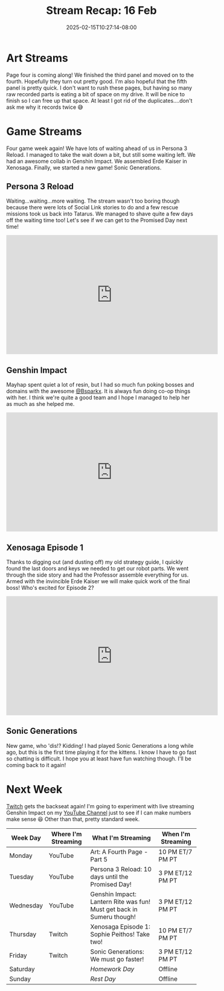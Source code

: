 #+TITLE: Stream Recap: 16 Feb
#+DATE: 2025-02-15T10:27:14-08:00
#+DRAFT: false
#+DESCRIPTION:
#+TAGS[]: stream recap news
#+KEYWORDS[]:
#+SLUG:
#+SUMMARY: Collab with @Bsparkx went super well! I always end up spending a lot of resin when I play with her, but it is because we have so much fun poking things! I also completed the giant robot in Xenosaga! We're almost ready for the end. Still trudging along on page 4 of the comic too! Almost done there as well.

* Art Streams
Page four is coming along! We finished the third panel and moved on to the fourth. Hopefully they turn out pretty good. I'm also hopeful that the fifth panel is pretty quick. I don't want to rush these pages, but having so many raw recorded parts is eating a bit of space on my drive. It will be nice to finish so I can free up that space. At least I got rid of the duplicates....don't ask me why it records twice 😅
* Game Streams
Four game week again! We have lots of waiting ahead of us in Persona 3 Reload. I managed to take the wait down a bit, but still some waiting left. We had an awesome collab in Genshin Impact. We assembled Erde Kaiser in Xenosaga. Finally, we started a new game! Sonic Generations.
** Persona 3 Reload
Waiting...waiting...more waiting. The stream wasn't too boring though because there were lots of Social Link stories to do and a few rescue missions took us back into Tatarus. We managed to shave quite a few days off the waiting time too! Let's see if we can get to the Promised Day next time!
#+begin_export html
<iframe width="560" height="315" src="https://www.youtube.com/embed/Cy6wWX0kSKo?si=6WvqY0d1z0y-PJZn" title="YouTube video player" frameborder="0" allow="accelerometer; autoplay; clipboard-write; encrypted-media; gyroscope; picture-in-picture; web-share" referrerpolicy="strict-origin-when-cross-origin" allowfullscreen></iframe>
#+end_export
** Genshin Impact
Mayhap spent quiet a lot of resin, but I had so much fun poking bosses and domains with the awesome [[https://www.twitch.tv/bsparkx][@Bsparkx]]. It is always fun doing co-op things with her. I think we're quite a good team and I hope I managed to help her as much as she helped me.
#+begin_export html
<iframe width="560" height="315" src="https://www.youtube.com/embed/X8jp1V-MDBI?si=j_Xkcb-7pMO78b74" title="YouTube video player" frameborder="0" allow="accelerometer; autoplay; clipboard-write; encrypted-media; gyroscope; picture-in-picture; web-share" referrerpolicy="strict-origin-when-cross-origin" allowfullscreen></iframe>
#+end_export
** Xenosaga Episode 1
Thanks to digging out (and dusting off) my old strategy guide, I quickly found the last doors and keys we needed to get our robot parts. We went through the side story and had the Professor assemble everything for us. Armed with the invincible Erde Kaiser we will make quick work of the final boss! Who's excited for Episode 2?
#+begin_export html
<iframe width="560" height="315" src="https://www.youtube.com/embed/182ut4X2QxM?si=cZQfJbiHVUl7QLs5" title="YouTube video player" frameborder="0" allow="accelerometer; autoplay; clipboard-write; encrypted-media; gyroscope; picture-in-picture; web-share" referrerpolicy="strict-origin-when-cross-origin" allowfullscreen></iframe>
#+end_export
** Sonic Generations
New game, who 'dis!? Kidding! I had played Sonic Generations a long while ago, but this is the first time playing it for the kittens. I know I have to go fast so chatting is difficult. I hope you at least have fun watching though. I'll be coming back to it again!
#+begin_export html

#+end_export
* Next Week
 [[https://www.twitch.tv/yayoi_chi][Twitch]] gets the backseat again! I'm going to experiment with live streaming Genshin Impact on my [[https://www.youtube.com/@yayoi-chi][YouTube Channel]] just to see if I can make numbers make sense 😆 Other than that, pretty standard week.
#+attr_html: :align center :width 100% :title Next week's Schedule :alt Schedule for Week 2/17 - 2/23
[[/~yayoi/images/schedules/2025/17Feb.png]]
| Week Day  | Where I'm Streaming | What I'm Streaming                                                    | When I'm Streaming |
|-----------+---------------------+-----------------------------------------------------------------------+--------------------|
| Monday    | YouTube             | Art: A Fourth Page - Part 5                                           | 10 PM ET/7 PM PT   |
| Tuesday   | YouTube             | Persona 3 Reload: 10 days until the Promised Day!                     | 3 PM ET/12 PM PT   |
| Wednesday | YouTube             | Genshin Impact: Lantern Rite was fun! Must get back in Sumeru though! | 3 PM ET/12 PM PT   |
| Thursday  | Twitch              | Xenosaga Episode 1: Sophie Peithos! Take two!                         | 10 PM ET/7 PM PT   |
| Friday    | Twitch              | Sonic Generations: We must go faster!                                 | 3 PM ET/12 PM PT   |
| Saturday  |                     | /Homework Day/                                                        | Offline            |
| Sunday    |                     | /Rest Day/                                                            | Offline            |
